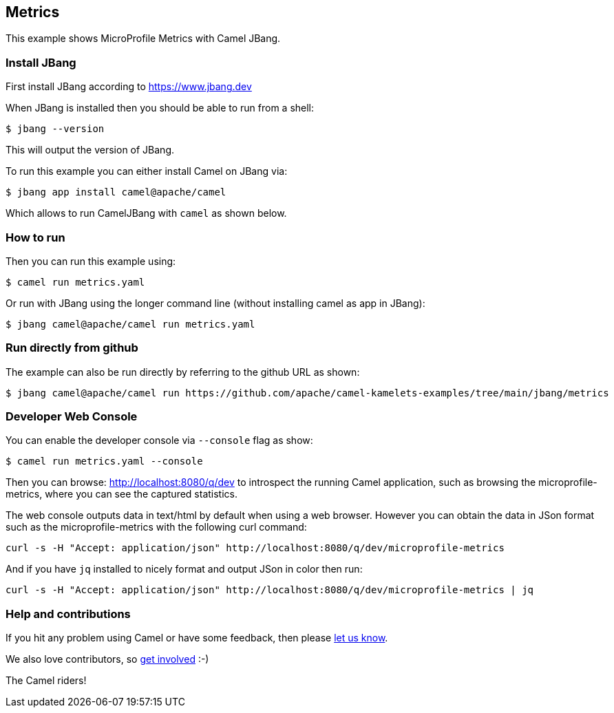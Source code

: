 == Metrics

This example shows MicroProfile Metrics with Camel JBang.

=== Install JBang

First install JBang according to https://www.jbang.dev

When JBang is installed then you should be able to run from a shell:

[source,sh]
----
$ jbang --version
----

This will output the version of JBang.

To run this example you can either install Camel on JBang via:

[source,sh]
----
$ jbang app install camel@apache/camel
----

Which allows to run CamelJBang with `camel` as shown below.

=== How to run

Then you can run this example using:

[source,sh]
----
$ camel run metrics.yaml
----

Or run with JBang using the longer command line (without installing camel as app in JBang):

[source,sh]
----
$ jbang camel@apache/camel run metrics.yaml
----

=== Run directly from github

The example can also be run directly by referring to the github URL as shown:

[source,sh]
----
$ jbang camel@apache/camel run https://github.com/apache/camel-kamelets-examples/tree/main/jbang/metrics
----

=== Developer Web Console

You can enable the developer console via `--console` flag as show:

[source,sh]
----
$ camel run metrics.yaml --console
----

Then you can browse: http://localhost:8080/q/dev to introspect the running Camel application,
such as browsing the microprofile-metrics, where you can see the captured statistics.

The web console outputs data in text/html by default when using a web browser.
However you can obtain the data in JSon format such as the microprofile-metrics with the following curl command:

[source,bash]
----
curl -s -H "Accept: application/json" http://localhost:8080/q/dev/microprofile-metrics
----

And if you have `jq` installed to nicely format and output JSon in color then run:

[source,bash]
----
curl -s -H "Accept: application/json" http://localhost:8080/q/dev/microprofile-metrics | jq
----


=== Help and contributions

If you hit any problem using Camel or have some feedback, then please
https://camel.apache.org/community/support/[let us know].

We also love contributors, so
https://camel.apache.org/community/contributing/[get involved] :-)

The Camel riders!
